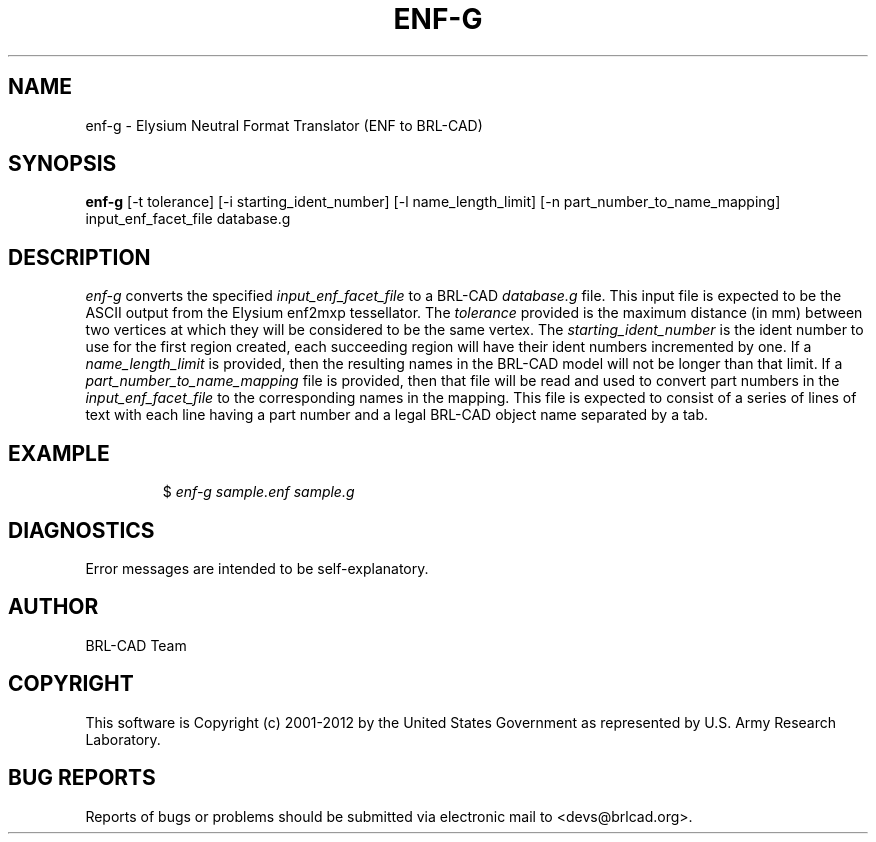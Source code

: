 .TH ENF-G 1 BRL-CAD
.\"                        E N F - G . 1
.\" BRL-CAD
.\"
.\" Copyright (c) 2001-2012 United States Government as represented by
.\" the U.S. Army Research Laboratory.
.\"
.\" Redistribution and use in source (Docbook format) and 'compiled'
.\" forms (PDF, PostScript, HTML, RTF, etc), with or without
.\" modification, are permitted provided that the following conditions
.\" are met:
.\"
.\" 1. Redistributions of source code (Docbook format) must retain the
.\" above copyright notice, this list of conditions and the following
.\" disclaimer.
.\"
.\" 2. Redistributions in compiled form (transformed to other DTDs,
.\" converted to PDF, PostScript, HTML, RTF, and other formats) must
.\" reproduce the above copyright notice, this list of conditions and
.\" the following disclaimer in the documentation and/or other
.\" materials provided with the distribution.
.\"
.\" 3. The name of the author may not be used to endorse or promote
.\" products derived from this documentation without specific prior
.\" written permission.
.\"
.\" THIS DOCUMENTATION IS PROVIDED BY THE AUTHOR ``AS IS'' AND ANY
.\" EXPRESS OR IMPLIED WARRANTIES, INCLUDING, BUT NOT LIMITED TO, THE
.\" IMPLIED WARRANTIES OF MERCHANTABILITY AND FITNESS FOR A PARTICULAR
.\" PURPOSE ARE DISCLAIMED. IN NO EVENT SHALL THE AUTHOR BE LIABLE FOR
.\" ANY DIRECT, INDIRECT, INCIDENTAL, SPECIAL, EXEMPLARY, OR
.\" CONSEQUENTIAL DAMAGES (INCLUDING, BUT NOT LIMITED TO, PROCUREMENT
.\" OF SUBSTITUTE GOODS OR SERVICES; LOSS OF USE, DATA, OR PROFITS; OR
.\" BUSINESS INTERRUPTION) HOWEVER CAUSED AND ON ANY THEORY OF
.\" LIABILITY, WHETHER IN CONTRACT, STRICT LIABILITY, OR TORT
.\" (INCLUDING NEGLIGENCE OR OTHERWISE) ARISING IN ANY WAY OUT OF THE
.\" USE OF THIS DOCUMENTATION, EVEN IF ADVISED OF THE POSSIBILITY OF
.\" SUCH DAMAGE.
.\"
.\".\".\"
.SH NAME
enf-g \- Elysium Neutral Format Translator (ENF to BRL-CAD)
.SH SYNOPSIS
.B enf-g
[-t tolerance] [-i starting_ident_number] [-l name_length_limit] [-n part_number_to_name_mapping] input_enf_facet_file database.g
.SH DESCRIPTION
.I enf-g\^
converts the specified
.I input_enf_facet_file
to a BRL-CAD
.I database.g
file. This input file is expected to be the ASCII output from the Elysium enf2mxp tessellator. The
.I tolerance
provided is the maximum distance (in mm) between two
vertices at which they will be considered to be the same vertex. The
.I starting_ident_number
is the ident number to use for the first region created, each succeeding region will have their
ident numbers incremented by one.
If a
.I name_length_limit
is provided, then the resulting names in the BRL-CAD model will not be longer than
that limit. If a
.I part_number_to_name_mapping
file is provided, then that file will be read and used to convert part numbers in the
.I input_enf_facet_file
to the corresponding names in the mapping. This file is expected to consist of a series
of lines of text with each line having a part number and a legal BRL-CAD object name separated
by a tab.
.SH EXAMPLE
.RS
$ \|\fIenf-g \|sample.enf \|sample.g\fP
.RE
.SH DIAGNOSTICS
Error messages are intended to be self-explanatory.

.SH AUTHOR
BRL-CAD Team

.SH COPYRIGHT
This software is Copyright (c) 2001-2012 by the United States
Government as represented by U.S. Army Research Laboratory.
.SH "BUG REPORTS"
Reports of bugs or problems should be submitted via electronic
mail to <devs@brlcad.org>.
